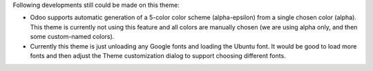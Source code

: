 Following developments still could be made on this theme:

* Odoo supports automatic generation of a 5-color color scheme (alpha-epsilon) from a single chosen color (alpha). This theme is currently not using this feature and all colors are manually chosen (we are using alpha only, and then some custom-named colors).
* Currently this theme is just unloading any Google fonts and loading the Ubuntu font. It would be good to load more fonts and then adjust the Theme customization dialog to support choosing different fonts.

